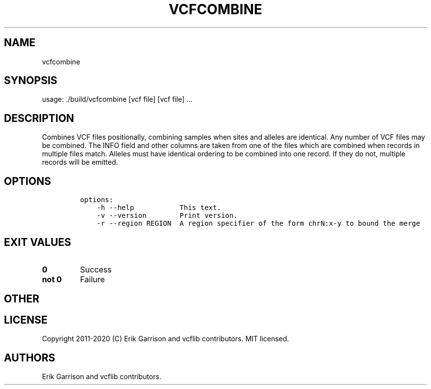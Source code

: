 .\" Automatically generated by Pandoc 2.7.3
.\"
.TH "VCFCOMBINE" "1" "" "vcfcombine (vcflib)" "vcfcombine (VCF unknown)"
.hy
.SH NAME
.PP
vcfcombine
.SH SYNOPSIS
.PP
usage: ./build/vcfcombine [vcf file] [vcf file] \&...
.SH DESCRIPTION
.PP
Combines VCF files positionally, combining samples when sites and
alleles are identical.
Any number of VCF files may be combined.
The INFO field and other columns are taken from one of the files which
are combined when records in multiple files match.
Alleles must have identical ordering to be combined into one record.
If they do not, multiple records will be emitted.
.SH OPTIONS
.IP
.nf
\f[C]


options:
    -h --help           This text.
    -v --version        Print version.
    -r --region REGION  A region specifier of the form chrN:x-y to bound the merge
\f[R]
.fi
.SH EXIT VALUES
.TP
.B \f[B]0\f[R]
Success
.TP
.B \f[B]not 0\f[R]
Failure
.SH OTHER
.SH LICENSE
.PP
Copyright 2011-2020 (C) Erik Garrison and vcflib contributors.
MIT licensed.
.SH AUTHORS
Erik Garrison and vcflib contributors.
